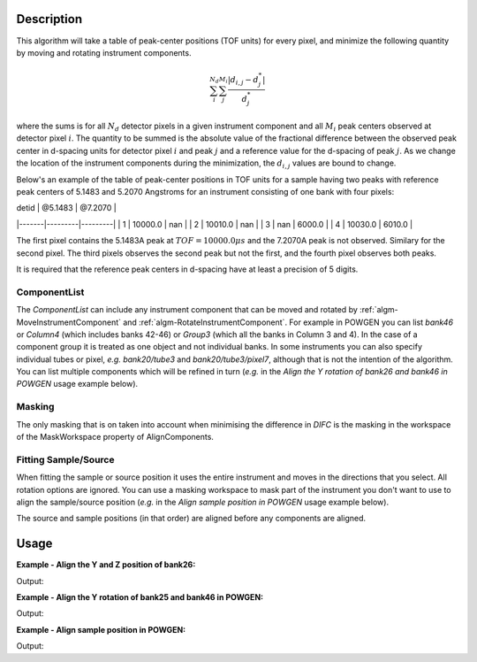 .. algorithm::

.. summary::

.. relatedalgorithms::

.. properties::

Description
-----------

This algorithm will take a table of peak-center positions (TOF units) for every pixel,
and minimize the following quantity by moving and rotating instrument components.

.. math:: \sum_i^{N_d}\sum_j^{M_i} \frac{|d_{i,j} - d^*_j|}{d^*_j}

where the sums is for all :math:`N_d` detector pixels in a given instrument component and all
:math:`M_i` peak centers observed at detector pixel :math:`i`. The quantity to be summed is
the absolute value of the fractional difference between the observed peak center in d-spacing units
for detector pixel :math:`i` and peak :math:`j` and a reference value for the d-spacing of peak :math:`j`.
As we change the location of the instrument components during the minimization, the
:math:`d_{i,j}` values are bound to change.

Below's an example of the table of peak-center positions in TOF units for a sample having two peaks
with reference peak centers of 5.1483 and 5.2070 Angstroms for an instrument consisting of one bank
with four pixels:

| detid | @5.1483 | @7.2070 |
|-------|---------|---------|
| 1     | 10000.0 | nan     |
| 2     | 10010.0 | nan     |
| 3     | nan     | 6000.0  |
| 4     | 10030.0 | 6010.0  |

The first pixel contains the 5.1483A peak at :math:`TOF = 10000.0 \mu s` and the 7.2070A peak is not
observed. Similary for the second pixel. The third pixels observes the second peak but not the first,
and the fourth pixel observes both peaks.

It is required that the reference peak centers in d-spacing have at least a precision of 5 digits.

ComponentList
#############

The *ComponentList* can include any instrument component that can be
moved and rotated by :ref:`algm-MoveInstrumentComponent` and
:ref:`algm-RotateInstrumentComponent`. For example in POWGEN you can
list *bank46* or *Column4* (which includes banks 42-46) or *Group3*
(which all the banks in Column 3 and 4). In the case of a component
group it is treated as one object and not individual banks. In some
instruments you can also specify individual tubes or pixel, *e.g.*
*bank20/tube3* and *bank20/tube3/pixel7*, although that is not the
intention of the algorithm. You can list multiple components which
will be refined in turn (*e.g.* in the *Align the Y rotation of bank26
and bank46 in POWGEN* usage example below).

Masking
#######

The only masking that is on taken into account when minimising the
difference in *DIFC* is the masking in the workspace of the
MaskWorkspace property of AlignComponents.

Fitting Sample/Source
#####################

When fitting the sample or source position it uses the entire
instrument and moves in the directions that you select. All rotation
options are ignored. You can use a masking workspace to mask part of
the instrument you don't want to use to align the sample/source
position (*e.g.* in the *Align sample position in POWGEN* usage
example below).

The source and sample positions (in that order) are aligned before any
components are aligned.

Usage
-----

**Example - Align the Y and Z position of bank26:**

.. testcode:: position

      ws = LoadEmptyInstrument(Filename="POWGEN_Definition_2015-08-01.xml")
      LoadCalFile(InputWorkspace=ws,
            CalFilename="PG3_golden.cal",
            MakeGroupingWorkspace=False,
            MakeOffsetsWorkspace=True,
            MakeMaskWorkspace=True,
            WorkspaceName="PG3")
      component="bank26"
      print("Start position is {}".format(ws.getInstrument().getComponentByName(component).getPos()))
      ws_name = str(ws)
      AlignComponents(CalibrationTable="PG3_cal",
                      InputWorkspace=ws_name,
                      OutputWorkspace=ws_name,
                      MaskWorkspace="PG3_mask",
                      Yposition=True, ZPosition=True,
                      ComponentList=component)
      ws=mtd[ws_name]
      final_pos = ws.getInstrument().getComponentByName(component).getPos()
      print("Final position is [{:.2f}.{:.2f},{:.2f}]".format(final_pos[0],final_pos[1],final_pos[2]))

Output:

.. testoutput:: position

    Start position is [1.54436,0.863271,-1.9297]
    Final position is [1.54.0.85,-1.95]

**Example - Align the Y rotation of bank25 and bank46 in POWGEN:**

.. testcode:: rotation

      ws = LoadEmptyInstrument(Filename="POWGEN_Definition_2015-08-01.xml")
      LoadCalFile(InputWorkspace=ws,
                  CalFilename="PG3_golden.cal",
                  MakeGroupingWorkspace=False,
                  MakeOffsetsWorkspace=True,
                  MakeMaskWorkspace=True,
                  WorkspaceName="PG3")
      components="bank25,bank46"
      bank25Rot = ws.getInstrument().getComponentByName("bank25").getRotation().getEulerAngles()
      bank46Rot = ws.getInstrument().getComponentByName("bank46").getRotation().getEulerAngles()
      print("Start bank25 rotation is [{:.3f}.{:.3f},{:.3f}]".format(bank25Rot[0], bank25Rot[1], bank25Rot[2]))
      print("Start bank46 rotation is [{:.3f}.{:.3f},{:.3f}]".format(bank46Rot[0], bank46Rot[1], bank46Rot[2]))
      ws_name = str(ws)
      AlignComponents(CalibrationTable="PG3_cal",
                      InputWorkspace=ws_name,
                      OutputWorkspace=ws_name,
                      MaskWorkspace="PG3_mask",
                      EulerConvention="YZX",
                      AlphaRotation=True,
                      ComponentList=components)
      ws=mtd[ws_name]
      bank25Rot = ws.getInstrument().getComponentByName("bank25").getRotation().getEulerAngles()
      bank46Rot = ws.getInstrument().getComponentByName("bank46").getRotation().getEulerAngles()
      print("Final bank25 rotation is [{:.3f}.{:.3f},{:.3f}]".format(bank25Rot[0], bank25Rot[1], bank25Rot[2]))
      print("Final bank46 rotation is [{:.2f}.{:.3f},{:.3f}]".format(bank46Rot[0], bank46Rot[1], bank46Rot[2]))

Output:

.. testoutput:: rotation

      Start bank25 rotation is [-24.089.0.179,9.030]
      Start bank46 rotation is [-41.092.0.061,17.795]
      Final bank25 rotation is [-24.089.0.179,9.030]
      Final bank46 rotation is [-37.40.0.061,17.795]

**Example - Align sample position in POWGEN:**

.. testcode:: sample

      ws = LoadEmptyInstrument(Filename="POWGEN_Definition_2015-08-01.xml")
      LoadCalFile(InputWorkspace=ws,
                  CalFilename="PG3_golden.cal",
                  MakeGroupingWorkspace=False,
                  MakeOffsetsWorkspace=True,
                  MakeMaskWorkspace=True,
                  WorkspaceName="PG3")
      # Mask banks that don't have calibration data
      MaskBTP(Workspace='PG3_mask', Instrument='POWGEN',
              Bank='22-25,42-45,62-66,82-86,102-105,123,124,143,144,164,184,204')
      print("Start sample position is {}".format(ws.getInstrument().getSample().getPos().getZ()))
      ws_name = str(ws)
      AlignComponents(CalibrationTable="PG3_cal",
                      InputWorkspace=ws_name,
                      OutputWorkspace=ws_name,
                      MaskWorkspace="PG3_mask",
                      FitSamplePosition=True,
                      Zposition=True)
      print("Final sample position is {:.3f}".format(mtd['ws'].getInstrument().getSample().getPos().getZ()))

Output:

.. testoutput:: sample

      Start sample position is 0.0
      Final sample position is 0.028

.. categories::

.. sourcelink::
